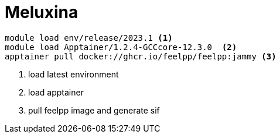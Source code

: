 = Meluxina

[source,sh]
----
module load env/release/2023.1 <1>
module load Apptainer/1.2.4-GCCcore-12.3.0  <2>
apptainer pull docker://ghcr.io/feelpp/feelpp:jammy <3>
----
<.> load latest environment
<.> load apptainer
<.> pull feelpp image and generate sif
